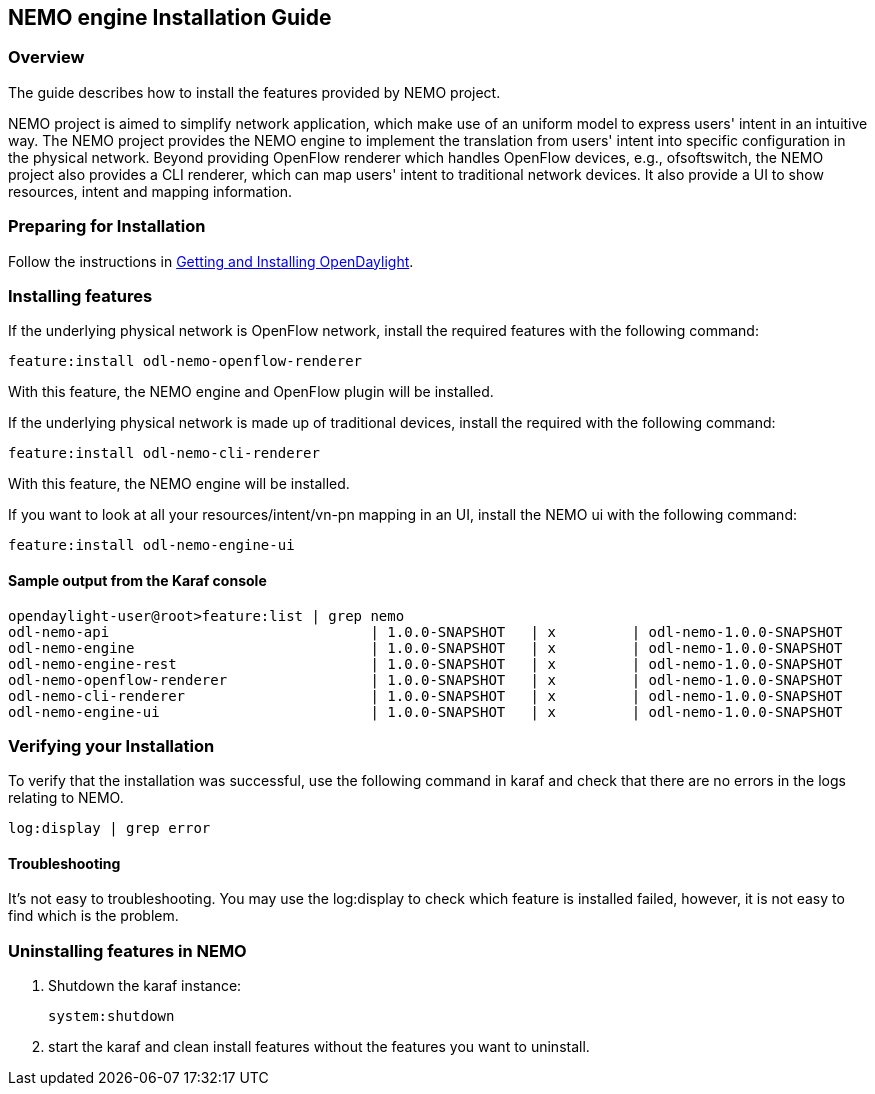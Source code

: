== NEMO engine Installation Guide

=== Overview
The guide describes how to install the features provided by NEMO project.

NEMO project is aimed to simplify network application, which make use of an
uniform model to express users' intent in an intuitive way. The NEMO project
provides the NEMO engine to implement the translation from users' intent into
specific configuration in the physical network. Beyond providing
OpenFlow renderer which handles OpenFlow devices, e.g., ofsoftswitch, the NEMO
project also provides a CLI renderer, which can map users' intent to
traditional network devices. It also provide a UI to show resources, intent and
mapping information.

=== Preparing for Installation
Follow the instructions in <<_getting_and_installing_opendaylight,Getting and
Installing OpenDaylight>>.

=== Installing features
If the underlying physical network is OpenFlow network, install the required
features with the following command:

-----
feature:install odl-nemo-openflow-renderer
-----

With this feature, the NEMO engine and OpenFlow plugin will be installed.

If the underlying physical network is made up of traditional devices, install
the required with the following command:
-----
feature:install odl-nemo-cli-renderer
-----

With this feature, the NEMO engine will be installed.

If you want to look at all your resources/intent/vn-pn mapping in an UI,
install the NEMO ui with the following command:

-----
feature:install odl-nemo-engine-ui
-----

==== Sample output from the Karaf console
-----
opendaylight-user@root>feature:list | grep nemo
odl-nemo-api                               | 1.0.0-SNAPSHOT   | x         | odl-nemo-1.0.0-SNAPSHOT                 | OpenDaylight :: NEMO :: API
odl-nemo-engine                            | 1.0.0-SNAPSHOT   | x         | odl-nemo-1.0.0-SNAPSHOT                 | OpenDaylight :: NEMO :: Engine
odl-nemo-engine-rest                       | 1.0.0-SNAPSHOT   | x         | odl-nemo-1.0.0-SNAPSHOT                 | OpenDaylight :: NEMO :: Engine :: REST
odl-nemo-openflow-renderer                 | 1.0.0-SNAPSHOT   | x         | odl-nemo-1.0.0-SNAPSHOT                 | OpenDaylight :: NEMO :: OpenFlow Renderer
odl-nemo-cli-renderer                      | 1.0.0-SNAPSHOT   | x         | odl-nemo-1.0.0-SNAPSHOT                 | OpenDaylight :: NEMO :: CLI Renderer
odl-nemo-engine-ui                         | 1.0.0-SNAPSHOT   | x         | odl-nemo-1.0.0-SNAPSHOT                 | OpenDaylight :: NEMO :: Engine :: UI
-----

=== Verifying your Installation
To verify that the installation was successful, use the following command in
karaf and check that there are no errors in the logs relating to NEMO.

-----
log:display | grep error
-----

==== Troubleshooting
It's not easy to troubleshooting. You may use the log:display to check which
feature is installed failed, however, it is not easy to find which is the
problem.

=== Uninstalling features in NEMO

. Shutdown the karaf instance:
+
-----
system:shutdown
-----
. start the karaf and clean install features without the features you want to uninstall.
